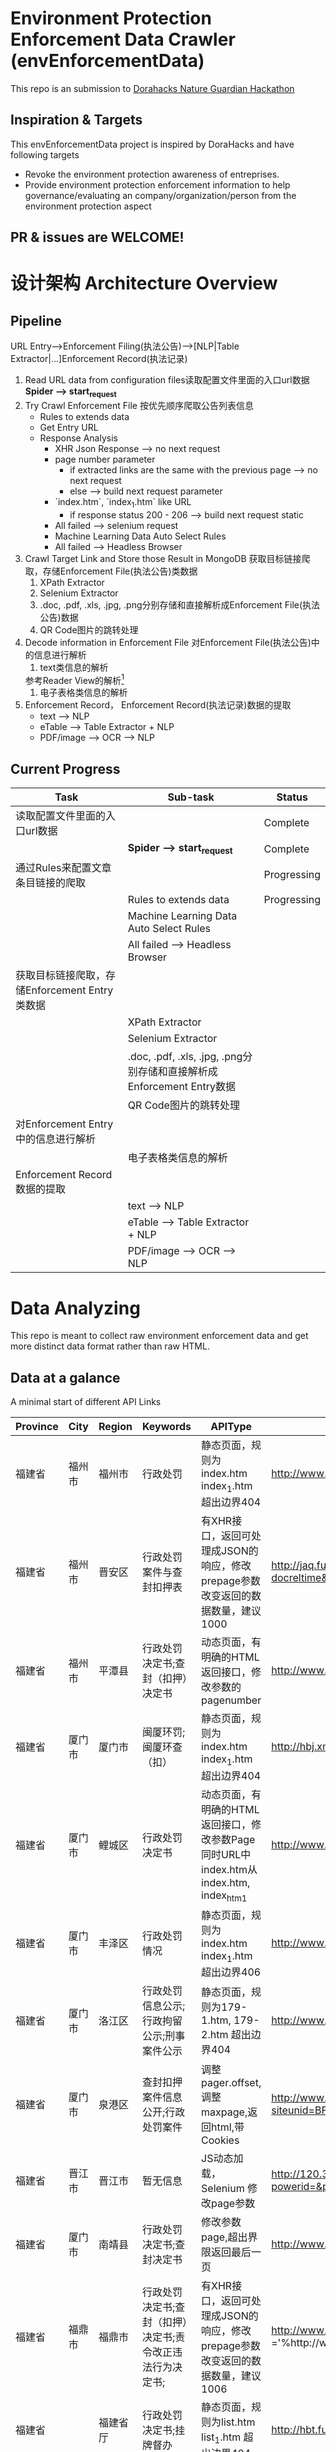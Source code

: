 
* Environment Protection Enforcement Data Crawler (envEnforcementData)
  This repo is an submission to  [[https://dorahacks.global/nature-guardian][ Dorahacks Nature Guardian Hackathon ]]
  
** Inspiration & Targets
   This envEnforcementData project is inspired by DoraHacks and have following targets
   - Revoke the environment protection awareness of entreprises.
   - Provide environment protection enforcement information to help governance/evaluating an company/organization/person from the environment protection aspect
** *PR & issues are WELCOME!*


* 设计架构 Architecture Overview

** Pipeline 
   URL Entry-->Enforcement Filing(执法公告)-->[NLP|Table Extractor|...]Enforcement Record(执法记录)
   1. Read URL data from configuration files读取配置文件里面的入口url数据
      *Spider --> start_request* 
   2. Try Crawl Enforcement File 按优先顺序爬取公告列表信息
      - Rules to extends data
	- Get Entry URL
	- Response Analysis
	  - XHR Json Response --> no next request
	  - page number parameter
	    - if extracted links are the same with the previous page --> no next request
	    - else --> build next request parameter
	  - `index.htm`, `index_1.htm` like URL
	    - if response status 200 - 206 --> build next request static
	  - All failed --> selenium request
      - Machine Learning Data Auto Select Rules
      - All failed --> Headless Browser

   3. Crawl Target Link and Store those Result in MongoDB 获取目标链接爬取，存储Enforcement File(执法公告)类数据
      1. XPath Extractor
      2. Selenium Extractor
      3. .doc, .pdf, .xls, .jpg, .png分别存储和直接解析成Enforcement File(执法公告)数据
      4. QR Code图片的跳转处理

   4. Decode information in Enforcement File 对Enforcement File(执法公告)中的信息进行解析
      1. text类信息的解析
	 参考Reader View的解析[fn:1]
      2. 电子表格类信息的解析
   
   5. Enforcement Record， Enforcement Record(执法记录)数据的提取
      - text --> NLP
      - eTable --> Table Extractor + NLP
      - PDF/image --> OCR --> NLP
      


** Current Progress
   
    | Task                                          | Sub-task                                                              | Status      |
    |-----------------------------------------------+-----------------------------------------------------------------------+-------------|
    | 读取配置文件里面的入口url数据                 |                                                                       | Complete    |
    |                                               | *Spider --> start_request*                                            | Complete    |
    | 通过Rules来配置文章条目链接的爬取             |                                                                       | Progressing |
    |                                               | Rules to extends data                                                 | Progressing |
    |                                               | Machine Learning Data Auto Select Rules                               |             |
    |                                               | All failed --> Headless Browser                                       |             |
    | 获取目标链接爬取，存储Enforcement Entry类数据 |                                                                       |             |
    |                                               | XPath Extractor                                                       |             |
    |                                               | Selenium Extractor                                                    |             |
    |                                               | .doc, .pdf, .xls, .jpg, .png分别存储和直接解析成Enforcement Entry数据 |             |
    |                                               | QR Code图片的跳转处理                                                 |             |
    | 对Enforcement Entry中的信息进行解析           |                                                                       |             |
    |                                               | 电子表格类信息的解析                                                  |             |
    | Enforcement Record数据的提取                  |                                                                       |             |
    |                                               | text --> NLP                                                          |             |
    |                                               | eTable --> Table Extractor + NLP                                      |             |
    |                                               | PDF/image --> OCR --> NLP                                             |             |
    
    

* Data Analyzing
This repo is meant to collect raw environment enforcement data and get more distinct data format rather than raw HTML.

** Data at a galance
   A minimal start of different API Links
| Province | City   | Region   | Keywords                                                  | APIType                                                                                | APILink                                                                                                                                                                                                                       | Xpath                                                                    | XPathTitle | XPathLink | TargetFileType |
|----------+--------+----------+-----------------------------------------------------------+----------------------------------------------------------------------------------------+-------------------------------------------------------------------------------------------------------------------------------------------------------------------------------------------------------------------------------+--------------------------------------------------------------------------+------------+-----------+----------------|
| 福建省   | 福州市 | 福州市   | 行政处罚                                                  | 静态页面，规则为index.htm index_1.htm 超出边界404                                      | http://www.fuzhou.gov.cn/zgfzzt/shbj/zz/ztzl/hjwfpgt/index.htm                                                                                                                                                                | /html/body/div[4]/div/div/div/ul/li/a                                    | /@title    | /@href    | 电子表格;xls   |
| 福建省   | 福州市 | 晋安区   | 行政处罚案件与查封扣押表                                  | 有XHR接口，返回可处理成JSON的响应，修改prepage参数改变返回的数据数量，建议1000         | http://jaq.fuzhou.gov.cn/was5/web/search?channelid=290792&templet=advsch.jsp&sortfield=-docorderpri,-docreltime&classsql=chnlid=31540&prepage=15&page=1                                                                       |                                                                          |            |           |                |
| 福建省   | 福州市 | 平潭县   | 行政处罚决定书;查封（扣押）决定书                         | 动态页面，有明确的HTML返回接口，修改参数的pagenumber                                   | http://www.pingtan.gov.cn/jhtml/cn/7384?cnid=7384&subCnId=-1&comefrom=-1&releaseYear=-1&imgView=0&titleImg=0&pagenumber=4                                                                                                     | /html/body/div/div/div/div/ul/li/a                                       | /@title    | /@href    |                |
| 福建省   | 厦门市 | 厦门市   | 闽厦环罚;闽厦环查（扣）                                   | 静态页面，规则为index.htm index_1.htm 超出边界404                                      | http://hbj.xm.gov.cn/zwgk/hjjgxxgk/xzcf/index.htm                                                                                                                                                                             | /html/body/div/div[3]/table/tbody/tr/td[2]/div/ul/li/a                   | /@title    | /@href    |                |
| 福建省   | 厦门市 | 鲤城区   | 行政处罚决定书                                            | 动态页面，有明确的HTML返回接口，修改参数Page同时URL中index.htm从 index.htm, index_htm1 | http://www.qzlc.gov.cn/xxgk/hjbhxx/jsxmsp/index_1.htm?page=2                                                                                                                                                                  | /html/body/div[2]/div[3]/div/div/div/div/ul/li/a                         | /@title    | /@href    |                |
| 福建省   | 厦门市 | 丰泽区   | 行政处罚情况                                              | 静态页面，规则为index.htm index_1.htm 超出边界406                                      | http://www.qzfz.gov.cn/xzcf1/index.html                                                                                                                                                                                       | /html/body/div/div[5]/div/div/div/ul/li/a                                | /@title    | /@href    |                |
| 福建省   | 厦门市 | 洛江区   | 行政处罚信息公示;行政拘留公示;刑事案件公示                | 静态页面，规则为179-1.htm, 179-2.htm 超出边界404                                       | http://www.qzlj.gov.cn/Pub/news-179-1.html                                                                                                                                                                                    | /html/body/div/div[5]/div[2]/div/div/ul/li/a                             | /@title    | /@href    |                |
| 福建省   | 厦门市 | 泉港区   | 查封扣押案件信息公开;行政处罚案件                         | 调整pager.offset,调整maxpage,返回html,带Cookies                                        | http://www.qg.gov.cn/qg/view/divtreelist_main_02.jsp?siteunid=BF015165744847119112888A3D259842&id=7B3B236F450DFB83A125E7D01B5F72E7&pager.offset=0&maxPageItems=1000&currpage=0                                                | /html/body/table/tbody/tr/td/table[1]/tbody/tr[1]/td/table/tbody/tr/td/a | /@title    | /@href    |                |
| 福建省   | 晋江市 | 晋江市   | 暂无信息                                                  | JS动态加载，Selenium 修改page参数                                                      | http://120.35.29.56/xzzf/web/fjxzcf/jsp/power/powerListSearch.jsp?powerid=&powername=&deptsel=752AB52F89C25DE740DBEFC4808B2EFE&powertypesel=CF&page=1&size=12                                                                 |                                                                          |            |           |                |
| 福建省   | 厦门市 | 南靖县   | 行政处罚决定书;查封决定书                                 | 修改参数page,超出界限返回最后一页                                                      | http://www.fjnj.gov.cn/cms/sitemanage/index.shtml?siteId=60421385054980000&page=1                                                                                                                                             |                                                                          |            |           |                |
| 福建省   | 福鼎市 | 福鼎市   | 行政处罚决定书;查封（扣押）决定书;责令改正违法行为决定书; | 有XHR接口，返回可处理成JSON的响应，修改prepage参数改变返回的数据数量，建议1006         | http://www.fuding.gov.cn/was5/web/search?channelid=238418&templet=advsch.jsp&sortfield=-pubdate&classsql=docpuburl ='%http://www.fuding.gov.cn/bmzfxxgk/hbj/zfxxgkml/%'*modal=1&random=0.6643006700448726&prepage=1000&page=1 |                                                                          |            |           | text           |
| 福建省   |        | 福建省厅 | 行政处罚决定书;挂牌督办                                   | 静态页面，规则为list.htm list_1.htm 超出边界404                                        | http://hbt.fujian.gov.cn/zwgk/ztzl/wrygk/list.htm                                                                                                                                                                             | /html/body/div/table/tbody/tr/td/a                                       | /@title    | /@href    | docx;text      |


** Data Source Analysis
 
   总体上网站分为以下几类
   1. 有XHR接口的                     ------------------------>   直接爬借口解析JSON/XML
   2. 渲染静态页面，按明显顺序的         ------------------------->   直接爬页面提取Table
   3. 渲染动态页面，动态页面的部分有简单的规则构建访问请求 ------------>   直接爬渲染接口 
   4. 渲染动态页面，动态页面访问复杂      ------------------------->   Headless Driver(eg: CasperJS Selenium)
  


* License
  Rights related to Source Codes (excluding the demo data, which copyrights belong to DoraHacks & The Sponsor) belongs to this gitlab account owner.
  Please view LICENSE file for further details

* Footnotes

[fn:1] https://github.com/rNeomy/reader-view/



